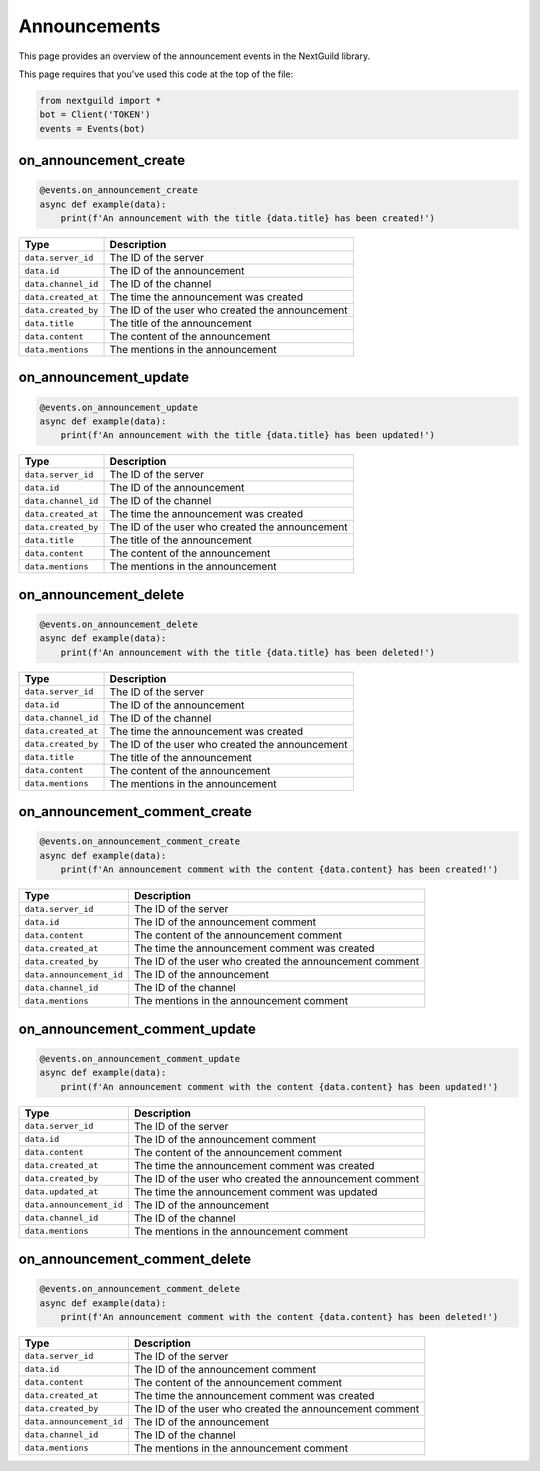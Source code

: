 Announcements
===========

This page provides an overview of the announcement events in the NextGuild library.

This page requires that you've used this code at the top of the file:

.. code-block:: python

    from nextguild import *
    bot = Client('TOKEN')
    events = Events(bot)

on_announcement_create
--------

.. code-block:: python

    @events.on_announcement_create
    async def example(data):
        print(f'An announcement with the title {data.title} has been created!')

+-----------------------------+----------------------------------------------+
| Type                        | Description                                  |
+=============================+==============================================+
| ``data.server_id``          | The ID of the server                         |
+-----------------------------+----------------------------------------------+
| ``data.id``                 | The ID of the announcement                   |
+-----------------------------+----------------------------------------------+
| ``data.channel_id``         | The ID of the channel                        |
+-----------------------------+----------------------------------------------+
| ``data.created_at``         | The time the announcement was created        |
+-----------------------------+----------------------------------------------+
| ``data.created_by``         | The ID of the user who created the           |
|                             | announcement                                 |
+-----------------------------+----------------------------------------------+
| ``data.title``              | The title of the announcement                |
+-----------------------------+----------------------------------------------+
| ``data.content``            | The content of the announcement              |
+-----------------------------+----------------------------------------------+
| ``data.mentions``           | The mentions in the announcement             |
+-----------------------------+----------------------------------------------+

on_announcement_update
--------

.. code-block:: python

    @events.on_announcement_update
    async def example(data):
        print(f'An announcement with the title {data.title} has been updated!')

+-----------------------------+----------------------------------------------+
| Type                        | Description                                  |
+=============================+==============================================+
| ``data.server_id``          | The ID of the server                         |
+-----------------------------+----------------------------------------------+
| ``data.id``                 | The ID of the announcement                   |
+-----------------------------+----------------------------------------------+
| ``data.channel_id``         | The ID of the channel                        |
+-----------------------------+----------------------------------------------+
| ``data.created_at``         | The time the announcement was created        |
+-----------------------------+----------------------------------------------+
| ``data.created_by``         | The ID of the user who created the           |
|                             | announcement                                 |
+-----------------------------+----------------------------------------------+
| ``data.title``              | The title of the announcement                |
+-----------------------------+----------------------------------------------+
| ``data.content``            | The content of the announcement              |
+-----------------------------+----------------------------------------------+
| ``data.mentions``           | The mentions in the announcement             |
+-----------------------------+----------------------------------------------+

on_announcement_delete
--------

.. code-block:: python

    @events.on_announcement_delete
    async def example(data):
        print(f'An announcement with the title {data.title} has been deleted!')

+-----------------------------+----------------------------------------------+
| Type                        | Description                                  |
+=============================+==============================================+
| ``data.server_id``          | The ID of the server                         |
+-----------------------------+----------------------------------------------+
| ``data.id``                 | The ID of the announcement                   |
+-----------------------------+----------------------------------------------+
| ``data.channel_id``         | The ID of the channel                        |
+-----------------------------+----------------------------------------------+
| ``data.created_at``         | The time the announcement was created        |
+-----------------------------+----------------------------------------------+
| ``data.created_by``         | The ID of the user who created the           |
|                             | announcement                                 |
+-----------------------------+----------------------------------------------+
| ``data.title``              | The title of the announcement                |
+-----------------------------+----------------------------------------------+
| ``data.content``            | The content of the announcement              |
+-----------------------------+----------------------------------------------+
| ``data.mentions``           | The mentions in the announcement             |
+-----------------------------+----------------------------------------------+

on_announcement_comment_create
--------

.. code-block:: python

    @events.on_announcement_comment_create
    async def example(data):
        print(f'An announcement comment with the content {data.content} has been created!')

+-----------------------------+----------------------------------------------+
| Type                        | Description                                  |
+=============================+==============================================+
| ``data.server_id``          | The ID of the server                         |
+-----------------------------+----------------------------------------------+
| ``data.id``                 | The ID of the announcement comment           |
+-----------------------------+----------------------------------------------+
| ``data.content``            | The content of the announcement comment      |
+-----------------------------+----------------------------------------------+
| ``data.created_at``         | The time the announcement comment was        |
|                             | created                                      |
+-----------------------------+----------------------------------------------+
| ``data.created_by``         | The ID of the user who created the           |
|                             | announcement comment                         |
+-----------------------------+----------------------------------------------+
| ``data.announcement_id``    | The ID of the announcement                   |
+-----------------------------+----------------------------------------------+
| ``data.channel_id``         | The ID of the channel                        |
+-----------------------------+----------------------------------------------+
| ``data.mentions``           | The mentions in the announcement comment     |
+-----------------------------+----------------------------------------------+

on_announcement_comment_update
--------

.. code-block:: python

    @events.on_announcement_comment_update
    async def example(data):
        print(f'An announcement comment with the content {data.content} has been updated!')

+-----------------------------+----------------------------------------------+
| Type                        | Description                                  |
+=============================+==============================================+
| ``data.server_id``          | The ID of the server                         |
+-----------------------------+----------------------------------------------+
| ``data.id``                 | The ID of the announcement comment           |
+-----------------------------+----------------------------------------------+
| ``data.content``            | The content of the announcement comment      |
+-----------------------------+----------------------------------------------+
| ``data.created_at``         | The time the announcement comment was        |
|                             | created                                      |
+-----------------------------+----------------------------------------------+
| ``data.created_by``         | The ID of the user who created the           |
|                             | announcement comment                         |
+-----------------------------+----------------------------------------------+
| ``data.updated_at``         | The time the announcement comment was        |
|                             | updated                                      |
+-----------------------------+----------------------------------------------+
| ``data.announcement_id``    | The ID of the announcement                   |
+-----------------------------+----------------------------------------------+
| ``data.channel_id``         | The ID of the channel                        |
+-----------------------------+----------------------------------------------+
| ``data.mentions``           | The mentions in the announcement comment     |
+-----------------------------+----------------------------------------------+

on_announcement_comment_delete
--------

.. code-block:: python

    @events.on_announcement_comment_delete
    async def example(data):
        print(f'An announcement comment with the content {data.content} has been deleted!')

+-----------------------------+----------------------------------------------+
| Type                        | Description                                  |
+=============================+==============================================+
| ``data.server_id``          | The ID of the server                         |
+-----------------------------+----------------------------------------------+
| ``data.id``                 | The ID of the announcement comment           |
+-----------------------------+----------------------------------------------+
| ``data.content``            | The content of the announcement comment      |
+-----------------------------+----------------------------------------------+
| ``data.created_at``         | The time the announcement comment was        |
|                             | created                                      |
+-----------------------------+----------------------------------------------+
| ``data.created_by``         | The ID of the user who created the           |
|                             | announcement comment                         |
+-----------------------------+----------------------------------------------+
| ``data.announcement_id``    | The ID of the announcement                   |
+-----------------------------+----------------------------------------------+
| ``data.channel_id``         | The ID of the channel                        |
+-----------------------------+----------------------------------------------+
| ``data.mentions``           | The mentions in the announcement comment     |
+-----------------------------+----------------------------------------------+
